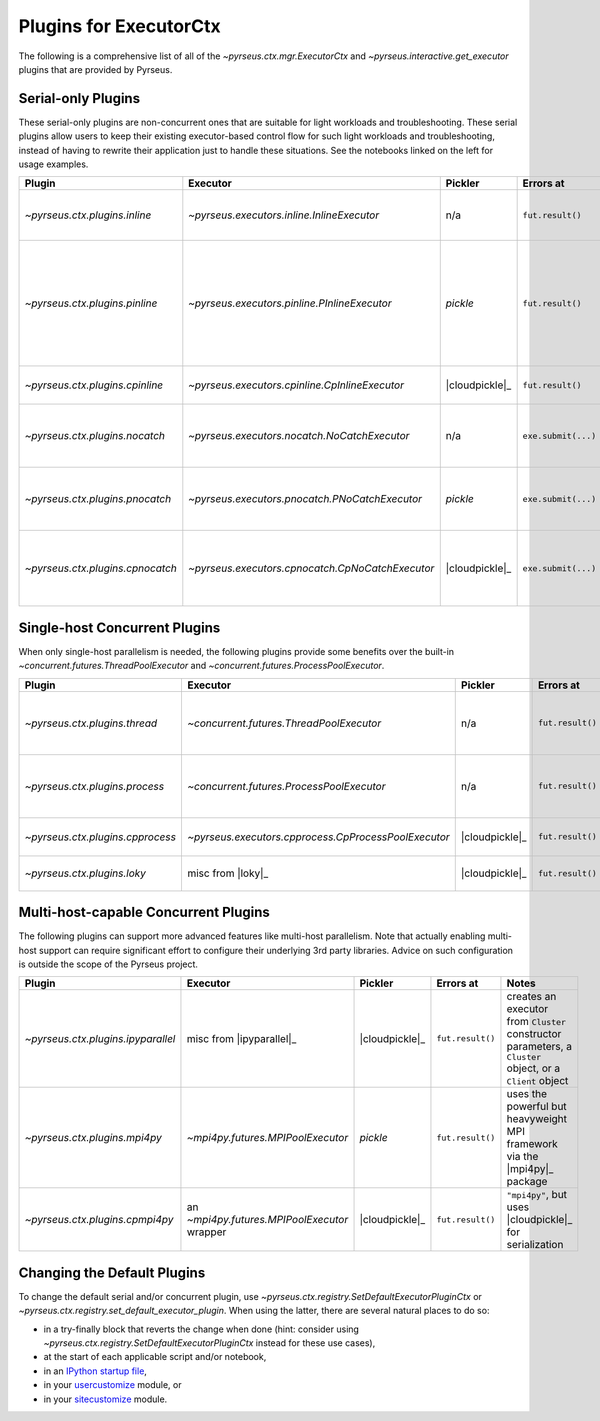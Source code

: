 .. _plugins:

#######################
Plugins for ExecutorCtx
#######################

The following is a comprehensive list of all of the
`~pyrseus.ctx.mgr.ExecutorCtx` and `~pyrseus.interactive.get_executor` plugins
that are provided by Pyrseus.

Serial-only Plugins
===================

These serial-only plugins are non-concurrent ones that are suitable for light
workloads and troubleshooting. These serial plugins allow users to keep their
existing executor-based control flow for such light workloads and
troubleshooting, instead of having to rewrite their application just to handle
these situations. See the notebooks linked on the left for usage examples.

.. list-table::
    :header-rows: 1

    * - Plugin
      - Executor
      - Pickler
      - Errors at
      - Notes


    * - `~pyrseus.ctx.plugins.inline`
      - `~pyrseus.executors.inline.InlineExecutor`
      - n/a
      - ``fut.result()``
      - serial mode, useful for light workloads and debugging

    * - `~pyrseus.ctx.plugins.pinline`
      - `~pyrseus.executors.pinline.PInlineExecutor`
      - `pickle`
      - ``fut.result()``
      - like ``"inline"`` but simulates the pickling done by concurrent
        executors that use `pickle`, for troubleshooting pickling problems

    * - `~pyrseus.ctx.plugins.cpinline`
      - `~pyrseus.executors.cpinline.CpInlineExecutor`
      - |cloudpickle|_
      - ``fut.result()``
      - like ``"pinline"`` but uses |cloudpickle|_


    * - `~pyrseus.ctx.plugins.nocatch`
      - `~pyrseus.executors.nocatch.NoCatchExecutor`
      - n/a
      - ``exe.submit(...)``
      - like ``"inline"``, but intentional non-standard exception handling

    * - `~pyrseus.ctx.plugins.pnocatch`
      - `~pyrseus.executors.pnocatch.PNoCatchExecutor`
      - `pickle`
      - ``exe.submit(...)``
      - ``"nocatch"``-style exception handling with ``"pinline"``-style pickle
        testing

    * - `~pyrseus.ctx.plugins.cpnocatch`
      - `~pyrseus.executors.cpnocatch.CpNoCatchExecutor`
      - |cloudpickle|_
      - ``exe.submit(...)``
      - ``"nocatch"``-style exception handling with ``"cpinline"``-style pickle
        testing


Single-host Concurrent Plugins
==============================

When only single-host parallelism is needed, the following plugins provide some
benefits over the built-in `~concurrent.futures.ThreadPoolExecutor` and
`~concurrent.futures.ProcessPoolExecutor`.

.. list-table::
    :header-rows: 1

    * - Plugin
      - Executor
      - Pickler
      - Errors at
      - Notes


    * - `~pyrseus.ctx.plugins.thread`
      - `~concurrent.futures.ThreadPoolExecutor`
      - n/a
      - ``fut.result()``
      - built-in executor, but this plugin's default thread count respects the
        cpu affinity mask


    * - `~pyrseus.ctx.plugins.process`
      - `~concurrent.futures.ProcessPoolExecutor`
      - n/a
      - ``fut.result()``
      - built-in executor, but this plugin's default process count respects the
        cpu affinity mask

    * - `~pyrseus.ctx.plugins.cpprocess`
      - `~pyrseus.executors.cpprocess.CpProcessPoolExecutor`
      - |cloudpickle|_
      - ``fut.result()``
      - ``"process"``, but uses |cloudpickle|_ for serialization


    * - `~pyrseus.ctx.plugins.loky`
      - misc from |loky|_
      - |cloudpickle|_
      - ``fut.result()``
      - misc interface tweaks to |loky|_'s ``ProcessPoolExecutor``


Multi-host-capable Concurrent Plugins
=====================================

The following plugins can support more advanced features like multi-host
parallelism. Note that actually enabling multi-host support can require
significant effort to configure their underlying 3rd party libraries. Advice on
such configuration is outside the scope of the Pyrseus project.

.. list-table::
    :header-rows: 1

    * - Plugin
      - Executor
      - Pickler
      - Errors at
      - Notes


    * - `~pyrseus.ctx.plugins.ipyparallel`
      - misc from |ipyparallel|_
      - |cloudpickle|_
      - ``fut.result()``
      - creates an executor from ``Cluster`` constructor parameters, a
        ``Cluster`` object, or a ``Client`` object


    * - `~pyrseus.ctx.plugins.mpi4py`
      - `~mpi4py.futures.MPIPoolExecutor`
      - `pickle`
      - ``fut.result()``
      - uses the powerful but heavyweight MPI framework via the |mpi4py|_
        package

    * - `~pyrseus.ctx.plugins.cpmpi4py`
      - an `~mpi4py.futures.MPIPoolExecutor` wrapper
      - |cloudpickle|_
      - ``fut.result()``
      - ``"mpi4py"``, but uses |cloudpickle|_ for serialization

Changing the Default Plugins
============================

To change the default serial and/or concurrent plugin, use
`~pyrseus.ctx.registry.SetDefaultExecutorPluginCtx` or
`~pyrseus.ctx.registry.set_default_executor_plugin`. When using the latter,
there are several natural places to do so:

- in a try-finally block that reverts the change when done (hint: consider using
  `~pyrseus.ctx.registry.SetDefaultExecutorPluginCtx` instead for these use
  cases),

- at the start of each applicable script and/or notebook,

- in an `IPython startup file
  <https://ipython.readthedocs.io/en/stable/interactive/tutorial.html#startup-files>`_,

- in your `usercustomize
  <https://docs.python.org/3/library/site.html#module-usercustomize>`_ module,
  or

- in your `sitecustomize
  <https://docs.python.org/3/library/site.html#module-sitecustomize>`_ module.
